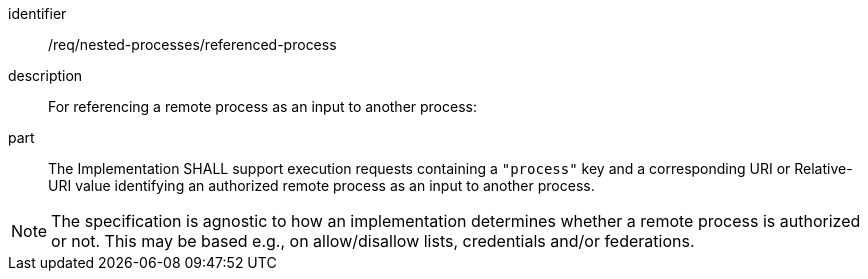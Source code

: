 [requirement]
====
[%metadata]
identifier:: /req/nested-processes/referenced-process
description:: For referencing a remote process as an input to another process:
part:: The Implementation SHALL support execution requests containing a `"process"` key and a corresponding URI or Relative-URI value identifying an authorized remote process as an input to another process.
====

NOTE: The specification is agnostic to how an implementation determines whether a remote process is authorized or not. This may be based e.g., on allow/disallow lists, credentials and/or federations.

